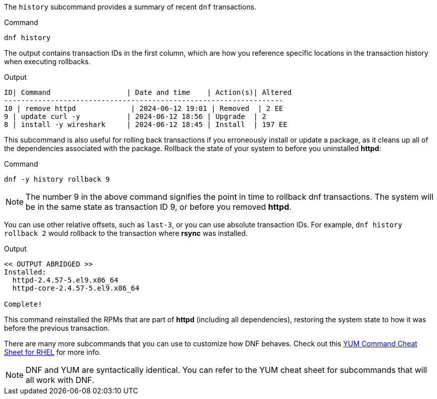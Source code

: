 The `+history+` subcommand provides a summary of recent `+dnf+`
transactions.

.Command
[source,bash,subs="+macros,+attributes",role=execute]
----
dnf history
----

The output contains transaction IDs in the first column, which are how
you reference specific locations in the transaction history when
executing rollbacks.

.Output
[source,text]
----
ID| Command                  | Date and time    | Action(s)| Altered
------------------------------------------------------------------
10 | remove httpd             | 2024-06-12 19:01 | Removed  | 2 EE
9 | update curl -y           | 2024-06-12 18:56 | Upgrade  | 2
8 | install -y wireshark     | 2024-06-12 18:45 | Install  | 197 EE
----

This subcommand is also useful for rolling back transactions if you
erroneously install or update a package, as it cleans up all of the
dependencies associated with the package. Rollback the state of your
system to before you uninstalled *httpd*:

.Command
[source,bash,subs="+macros,+attributes",role=execute]
----
dnf -y history rollback 9
----

NOTE: The number 9 in the above command signifies the point in time to rollback dnf transactions. 
The system will be in the same state as transaction ID 9, or before you removed *httpd*.

You can use other relative offsets, such as `+last-3+`, or you can use
absolute transaction IDs. For example, `+dnf history rollback 2+` would
rollback to the transaction where *rsync* was installed.

.Output
[source,text]
----
<< OUTPUT ABRIDGED >>
Installed:
  httpd-2.4.57-5.el9.x86_64
  httpd-core-2.4.57-5.el9.x86_64

Complete!
----

This command reinstalled the RPMs that are part of *httpd* (including
all dependencies), restoring the system state to how it was before the
previous transaction.

There are many more subcommands that you can use to customize how DNF
behaves. Check out this
https://access.redhat.com/sites/default/files/attachments/rh_yum_cheatsheet_1214_jcs_print-1.pdf[YUM
Command Cheat Sheet for RHEL^] for more info.

NOTE: DNF and YUM are
syntactically identical. You can refer to the YUM cheat sheet for
subcommands that will all work with DNF.

